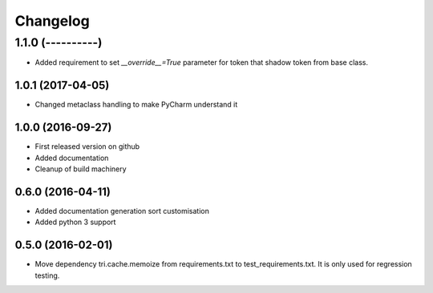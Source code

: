 Changelog
=========

1.1.0 (----------)
------------------

* Added requirement to set `__override__=True` parameter for token that shadow token from base class.


1.0.1 (2017-04-05)
~~~~~~~~~~~~~~~~~~

* Changed metaclass handling to make PyCharm understand it


1.0.0 (2016-09-27)
~~~~~~~~~~~~~~~~~~

* First released version on github

* Added documentation

* Cleanup of build machinery


0.6.0 (2016-04-11)
~~~~~~~~~~~~~~~~~~

* Added documentation generation sort customisation

* Added python 3 support


0.5.0 (2016-02-01)
~~~~~~~~~~~~~~~~~~

* Move dependency tri.cache.memoize from requirements.txt to test_requirements.txt. It is only used
  for regression testing.
